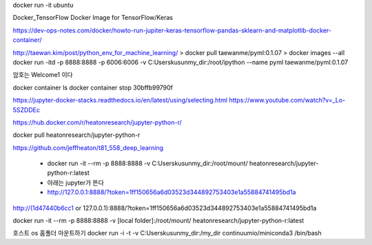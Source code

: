 docker run -it ubuntu


Docker_TensorFlow
Docker Image for TensorFlow/Keras

https://dev-ops-notes.com/docker/howto-run-jupiter-keras-tensorflow-pandas-sklearn-and-matplotlib-docker-container/


http://taewan.kim/post/python_env_for_machine_learning/
> docker pull taewanme/pyml:0.1.07
> docker images --all
docker run -itd -p 8888:8888 -p 6006:6006   -v C:\Users\kusun\my_dir:/root/ipython   --name pyml  taewanme/pyml:0.1.07


암호는 Welcome1  이다

docker container ls
docker container stop 30bffb99790f

https://jupyter-docker-stacks.readthedocs.io/en/latest/using/selecting.html
https://www.youtube.com/watch?v=_Lo-5SZDDEc


https://hub.docker.com/r/heatonresearch/jupyter-python-r/

docker pull heatonresearch/jupyter-python-r

https://github.com/jeffheaton/t81_558_deep_learning


 * docker run -it --rm -p 8888:8888 -v C:\Users\kusun\my_dir:/root/mount/ heatonresearch/jupyter-python-r:latest
 * 아래는 jupyter가 뜬다
 * http://127.0.0.1:8888/?token=1ff150656a6d03523d344892753403e1a55884741495bd1a

http://(1d47440b6cc1 or 127.0.0.1):8888/?token=1ff150656a6d03523d344892753403e1a55884741495bd1a


docker run -it --rm -p 8888:8888 -v [local folder]:/root/mount/ heatonresearch/jupyter-python-r:latest



호스트 os 홈폴더 마운트하기
docker run -i -t -v C:\Users\kusun\my_dir:/my_dir  continuumio/miniconda3 /bin/bash

